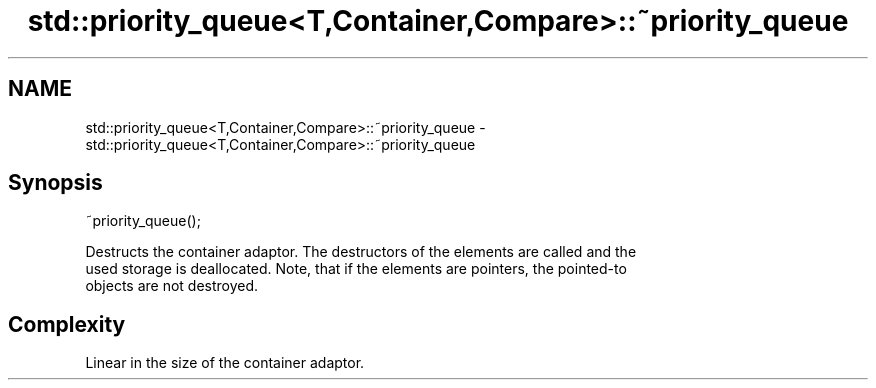 .TH std::priority_queue<T,Container,Compare>::~priority_queue 3 "2019.08.27" "http://cppreference.com" "C++ Standard Libary"
.SH NAME
std::priority_queue<T,Container,Compare>::~priority_queue \- std::priority_queue<T,Container,Compare>::~priority_queue

.SH Synopsis
   ~priority_queue();

   Destructs the container adaptor. The destructors of the elements are called and the
   used storage is deallocated. Note, that if the elements are pointers, the pointed-to
   objects are not destroyed.

.SH Complexity

   Linear in the size of the container adaptor.
